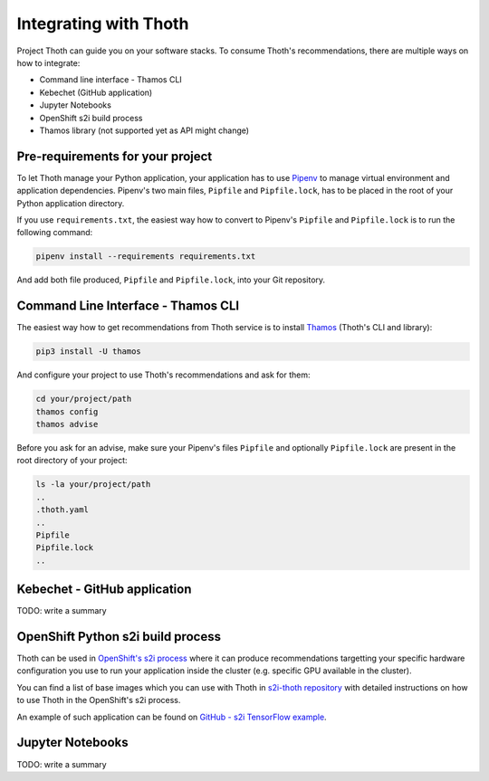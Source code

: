 .. _integration:

Integrating with Thoth
----------------------

Project Thoth can guide you on your software stacks. To consume Thoth's
recommendations, there are multiple ways on how to integrate:

* Command line interface - Thamos CLI
* Kebechet (GitHub application)
* Jupyter Notebooks
* OpenShift s2i build process
* Thamos library (not supported yet as API might change)


Pre-requirements for your project
=================================

To let Thoth manage your Python application, your application has to use
`Pipenv <https://pipenv.readthedocs.io/>`_ to manage virtual environment and
application dependencies. Pipenv's two main files, ``Pipfile`` and
``Pipfile.lock``, has to be placed in the root of your Python application
directory.

If you use ``requirements.txt``, the easiest way how to convert to Pipenv's
``Pipfile`` and ``Pipfile.lock`` is to run the following command:

.. code-block:: console

  pipenv install --requirements requirements.txt

And add both file produced, ``Pipfile`` and ``Pipfile.lock``, into your Git
repository.

Command Line Interface - Thamos CLI
===================================

The easiest way how to get recommendations from Thoth service is to install
`Thamos <http://github.com/thoth-station/thamos>`_ (Thoth's CLI and library):

.. code-block:: console

  pip3 install -U thamos

And configure your project to use Thoth's recommendations and ask for them:

.. code-block:: console

  cd your/project/path
  thamos config
  thamos advise

Before you ask for an advise, make sure your Pipenv's files ``Pipfile`` and
optionally ``Pipfile.lock`` are present in the root directory of your project:

.. code-block:: console

  ls -la your/project/path
  ..
  .thoth.yaml
  ..
  Pipfile
  Pipfile.lock
  ..

Kebechet - GitHub application
=============================

TODO: write a summary

OpenShift Python s2i build process
==================================

Thoth can be used in `OpenShift's s2i process
<https://docs.openshift.com/container-platform/3.11/using_images/s2i_images/python.html>`_
where it can produce recommendations targetting your specific hardware
configuration you use to run your application inside the cluster (e.g. specific
GPU available in the cluster).

You can find a list of base images which you can use with Thoth in `s2i-thoth
repository <https://github.com/thoth-station/s2i-thoth>`_ with detailed
instructions on how to use Thoth in the OpenShift's s2i process.

An example of such application can be found on `GitHub  - s2i TensorFlow
example <https://github.com/thoth-station/s2i-example-tensorflow>`_.

Jupyter Notebooks
=================

TODO: write a summary
